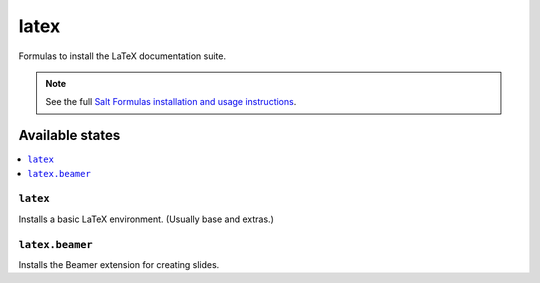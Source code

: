 =====
latex
=====

Formulas to install the LaTeX documentation suite.

.. note::

    See the full `Salt Formulas installation and usage instructions
    <http://docs.saltstack.com/r/ref:conventions-formula>`_.

Available states
================

.. contents::
    :local:

``latex``
---------

Installs a basic LaTeX environment. (Usually base and extras.)

``latex.beamer``
----------------

Installs the Beamer extension for creating slides.
